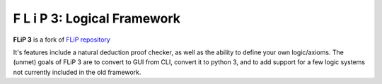 F L i P 3: Logical Framework
=====================================

**FLiP 3** is a fork of `FLiP repository <https://github.com/jon-jacky/FLiP>`_ 

It's features include a natural deduction proof checker, as well as the ability to define your 
own logic/axioms. The (unmet) goals of FLiP 3 are to convert to GUI from CLI, convert it to python 3, 
and to add support for a few logic systems not currently included in the old framework. 
